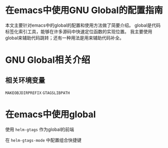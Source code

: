 #+BEGIN_COMMENT
.. title: 在emacs中使用GNU Global的配置指南
.. slug: 
.. date: 2018-01-02 23:47:05 UTC+08:00
.. tags: emacs, global, gtags
.. category: 
.. link: 
.. description: 
.. type: text
#+END_COMMENT

* 在emacs中使用GNU Global的配置指南

  本文主要针对emacs中的global的配置和使用方法做了简要介绍。
  global是代码标签化索引工具，能够在许多源码中快速定位函数的实现位置。
  我主要使用global来辅助代码跳转；还有一种用法是用来辅助代码补全。
  
* GNU Global相关介绍


** 相关环境变量

   =MAKEOBJDIRPREFIX=
   =GTAGSLIBPATH=

* 在emacs中使用global

  使用 =helm-gtags= 作为global的前端

  在 =helm-gtags-mode= 中配置组合快捷键





